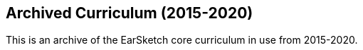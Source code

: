 [[legacy]]
== Archived Curriculum (2015-2020)

:nofooter:

This is an archive of the EarSketch core curriculum in use from 2015-2020.